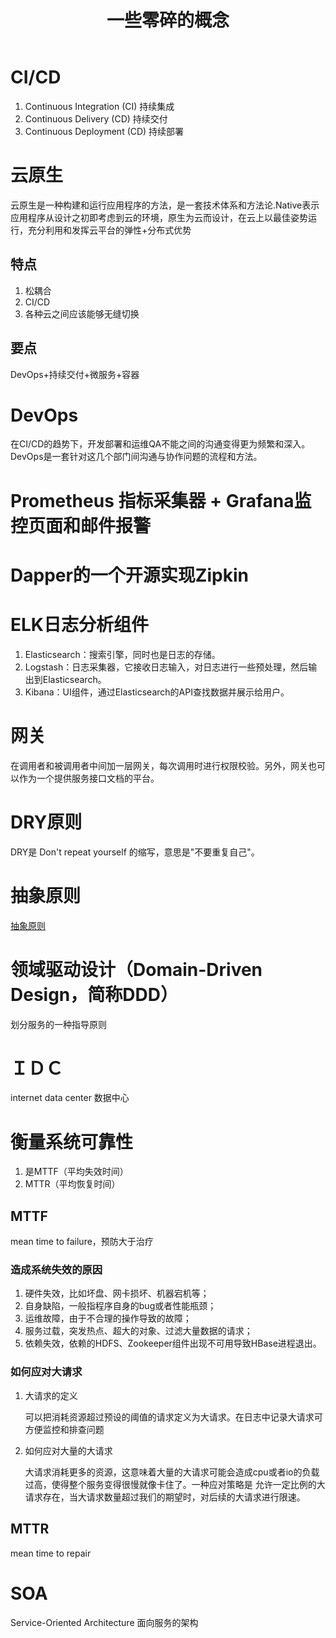 #+title: 一些零碎的概念
* CI/CD
1. Continuous Integration (CI) 持续集成
2. Continuous Delivery (CD) 持续交付
3. Continuous Deployment (CD) 持续部署
* 云原生
云原生是一种构建和运行应用程序的方法，是一套技术体系和方法论.Native表示应用程序从设计之初即考虑到云的环境，原生为云而设计，在云上以最佳姿势运行，充分利用和发挥云平台的弹性+分布式优势
** 特点
1. 松耦合
2. CI/CD
3. 各种云之间应该能够无缝切换
** 要点
DevOps+持续交付+微服务+容器
* DevOps
在CI/CD的趋势下，开发部署和运维QA不能之间的沟通变得更为频繁和深入。DevOps是一套针对这几个部门间沟通与协作问题的流程和方法。
* Prometheus 指标采集器 + Grafana监控页面和邮件报警
* Dapper的一个开源实现Zipkin
* ELK日志分析组件
1. Elasticsearch：搜索引擎，同时也是日志的存储。
2. Logstash：日志采集器，它接收日志输入，对日志进行一些预处理，然后输出到Elasticsearch。
3. Kibana：UI组件，通过Elasticsearch的API查找数据并展示给用户。
* 网关
在调用者和被调用者中间加一层网关，每次调用时进行权限校验。另外，网关也可以作为一个提供服务接口文档的平台。
* DRY原则
DRY是 Don't repeat yourself 的缩写，意思是"不要重复自己"。
* 抽象原则
[[http://www.ruanyifeng.com/blog/2013/01/abstraction_principles.html][抽象原则]]
* 领域驱动设计（Domain-Driven Design，简称DDD）
划分服务的一种指导原则
* ＩＤＣ
internet data center 数据中心
* 衡量系统可靠性
1. 是MTTF（平均失效时间）
2. MTTR（平均恢复时间）
** MTTF
mean time to failure，预防大于治疗
*** 造成系统失效的原因
1. 硬件失效，比如坏盘、网卡损坏、机器宕机等；
2. 自身缺陷，一般指程序自身的bug或者性能瓶颈；
3. 运维故障，由于不合理的操作导致的故障；
4. 服务过载，突发热点、超大的对象、过滤大量数据的请求；
5. 依赖失效，依赖的HDFS、Zookeeper组件出现不可用导致HBase进程退出。
*** 如何应对大请求
**** 大请求的定义
可以把消耗资源超过预设的阈值的请求定义为大请求。在日志中记录大请求可方便监控和排查问题
**** 如何应对大量的大请求
大请求消耗更多的资源，这意味着大量的大请求可能会造成cpu或者io的负载过高，使得整个服务变得很慢就像卡住了。一种应对策略是
允许一定比例的大请求存在，当大请求数量超过我们的期望时，对后续的大请求进行限速。
** MTTR
mean time to repair
* SOA
Service-Oriented Architecture 面向服务的架构

